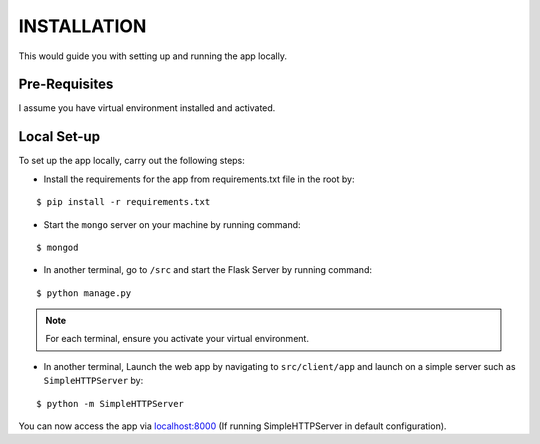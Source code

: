============
INSTALLATION
============

This would guide you with setting up and running the app locally.

Pre-Requisites
--------------

I assume you have virtual environment installed and activated.

Local Set-up
------------

To set up the app locally, carry out the following steps:

- Install the requirements for the app from requirements.txt file in the root by:
::

  $ pip install -r requirements.txt

- Start the ``mongo`` server on your machine by running command:
::

  $ mongod

- In another terminal, go to ``/src``  and start the Flask Server by running command:
::

  $ python manage.py

.. note:: For each terminal, ensure you activate your virtual environment.

- In another terminal, Launch the web app by navigating to ``src/client/app`` and launch on a simple server such as ``SimpleHTTPServer`` by:
::

  $ python -m SimpleHTTPServer
  
You can now access the app via `localhost:8000`_ (If running SimpleHTTPServer in default configuration).
  
.. _localhost:8000: http://localhost:8000
